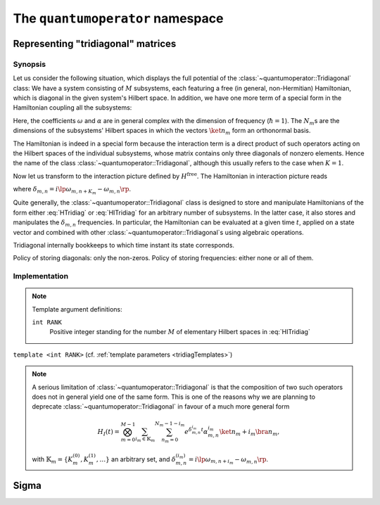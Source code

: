 .. _quantumoperator:

*********************************
The ``quantumoperator`` namespace
*********************************

===================================
Representing "tridiagonal" matrices
===================================


--------
Synopsis
--------

Let us consider the following situation, which displays the full potential of the :class:`~quantumoperator::Tridiagonal` class: We have a system consisting of :math:`M` subsystems, each featuring a free (in general, non-Hermitian) Hamiltonian, which is diagonal in the given system's Hilbert space. In addition, we have one more term of a special form in the Hamiltonian coupling all the subsystems:

.. math::
  :label: HTridiag
  H=H^\text{free}+H^\text{interaction}=&\sum_{m=0}^{M-1}\bigotimes_{k=0}^{m-1}\mathbf{1}_k\otimes\lp\sum_{n_m=0}^{N_m-1}\omega_{m,n}\ket{n_m}\bra{n_m}\rp\otimes\bigotimes_{k=m+1}^{M-1}\mathbf{1}_k\\&+\bigotimes_{m=0}^{M-1}\lp\sum_{n_m=0}^{N_m-1}\alpha^{(0)}_{m,n}\ket{n_m}\bra{n_m}\right.+\left.\sum_{n_m=0}^{N_m-1-K_m}\lp\alpha^{(+)}_{m,n}\ket{n_m}\bra{n_m+K_m}+\alpha^{(-)}_{m,n}\ket{n_m+K_m}\bra{n_m}\rp\rp.

Here, the coefficients :math:`\omega` and :math:`\alpha` are in general complex with the dimension of frequency (:math:`\hbar=1`). The :math:`N_m`\ s are the dimensions of the subsystems' Hilbert spaces in which the vectors :math:`\ket{n_m}` form an orthonormal basis.

The Hamiltonian is indeed in a special form because the interaction term is a direct product of such operators acting on the Hilbert spaces of the individual subsystems, whose matrix contains only three diagonals of nonzero elements. Hence the name of the class :class:`~quantumoperator::Tridiagonal`, although this usually refers to the case when :math:`K=1`.

Now let us transform to the interaction picture defined by :math:`H^\text{free}`. The Hamiltonian in interaction picture reads

.. math::
  :label: HITridiag

  H_I(t)=\bigotimes_{m=0}^{M-1}\lp\sum_{n_m=0}^{N_m-1}\alpha^{(0)}_{m,n}\ket{n_m}\bra{n_m}+\sum_{n_m=0}^{N_m-1-K_m}\lp
  e^{\delta_{m,n}t}\alpha^{(-)}_{m,n}\ket{n_m+K_m}\bra{n_m}+e^{-\delta_{m,n}t}\alpha^{(+)}_{m,n}\ket{n_m}\bra{n_m+K_m}\rp\rp,

where :math:`\delta_{m,n}=i\lp\omega_{m,n+K_m}-\omega_{m,n}\rp`.

Quite generally, the :class:`~quantumoperator::Tridiagonal` class is designed to store and manipulate Hamiltonians of the form either :eq:`HTridiag` or :eq:`HITridiag` for an arbitrary number of subsystems. In the latter case, it also stores and manipulates the :math:`\delta_{m,n}` frequencies. In particular, the Hamiltonian can be evaluated at a given time :math:`t`, applied on a state vector and combined with other :class:`~quantumoperator::Tridiagonal`\ s using algebraic operations.

Tridiagonal internally bookkeeps to which time instant its state corresponds.

Policy of storing diagonals: only the non-zeros. Policy of storing frequencies: either none or all of them.

--------------
Implementation
--------------

.. _tridiagTemplates:

.. note::

  Template argument definitions:

  ``int RANK``
    Positive integer standing for the number :math:`M` of elementary Hilbert spaces in :eq:`HITridiag`


.. class:: quantumoperator::Tridiagonal

  ``template <int RANK>`` (cf. :ref:`template parameters <tridiagTemplates>`)

  .. c:var:: LENGTH
  
    The number of :type:`Diagonal`\ s the class has to store::

      static const int LENGTH=tmptools::Power<3,RANK>::value;

  .. type:: Diagonals 
  
    The class is implemented in terms of a :class:`blitzplusplus::TinyOfArrays`, this is the class used to store the :type:`Diagonal`\ s::

      typedef blitzplusplus::TinyOfArrays<dcomp,RANK,LENGTH> Diagonals;

  .. type:: Diagonal

     ::
     
       typedef typename Diagonals::T_numtype Diagonal;

  .. function:: explicit Tridiagonal(const Diagonal& zero =empty, size_t k =0, const Diagonal& minus =empty, const Diagonal& plus =empty, mpl::int_<RANK> one=_1_)

    This is the principal way to create an object of this class, which can be used for ``RANK=1`` only, as ensured by the trailing dummy argument. This creates an object corresponding to the elementary operator

    .. math::
      :label: ElemTridiag

      H_I^\text{elem}(0)=\sum_{n=0}^{N-1}\alpha^{(0)}_n\ket{n}\bra{n}+\sum_{n=0}^{N-1-K}\lp\alpha^{(-)}_n\ket{n+K}\bra{n}+\alpha^{(+)}_n\ket{n}\bra{n+K}\rp

    The arguments ``zero``, ``minus``, ``plus``, and ``k`` correspond respectively to :math:`\alpha^{(0)}`, :math:`\alpha^{(-)}`, :math:`\alpha^{(+)}`, and :math:`K`


  .. function:: Tridiagonal(const Tridiagonal& tridiag)

    Copy constructor with deep copy semantics.

  .. function:: Tridiagonal(const Tridiagonal<RANK2>& tridiag1, const Tridiagonal<RANK__MI__RANK2>& tridiag2)

    ``template <int RANK2>``

    Constructing the object as the direct product of ``tridiag1`` and ``tridiag2``.

  .. function:: void apply(const StateVectorLow& psi, StateVectorLow& dpsidt) const

    ``template <int>`` (A dummy template parameter, cf. multiplication with Sigma.)



.. function:: const Tridiagonal<RANK> quantumoperator::furnishWithFreqs(const Tridiagonal<RANK>& tridiag, const Diagonal& mainDiagonal)

.. note::

  A serious limitation of :class:`~quantumoperator::Tridiagonal` is that the composition of two such operators does not in general yield one of the same form. This is one of the reasons why we are planning to deprecate :class:`~quantumoperator::Tridiagonal` in favour of a much more general form 

  .. math::

    H_I(t)=\bigotimes_{m=0}^{M-1}\sum_{i_m\in\mathbb{K}_m}\sum_{n_m=0}^{N_m-1-i_m}e^{\delta^{i_m}_{m,n}t}\alpha^{i_m}_{m,n}\ket{n_m+i_m}\bra{n_m},

  with :math:`\mathbb{K}_m=\left\{K_m^{(0)},K_m^{(1)},\dots\right\}` an arbitrary set, and :math:`\delta_{m,n}^{(i_m)}=i\lp\omega_{m,n+i_m}-\omega_{m,n}\rp`.

======
Sigma
======
